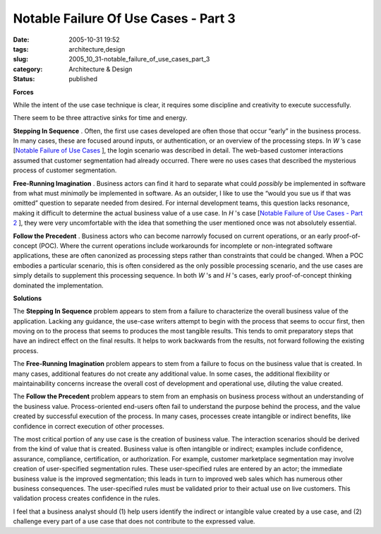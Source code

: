 Notable Failure Of Use Cases - Part 3
=====================================

:date: 2005-10-31 19:52
:tags: architecture,design
:slug: 2005_10_31-notable_failure_of_use_cases_part_3
:category: Architecture & Design
:status: published





**Forces** 

While
the intent of the use case technique is clear, it requires some discipline and
creativity to execute
successfully.



There seem to be three
attractive sinks for time and
energy.



**Stepping In Sequence** .  Often, the first use cases
developed are often those that occur “early” in the business
process.  In many cases, these are focused around inputs, or authentication, or
an overview of the processing steps.  In
*W* ’s
case [`Notable Failure of Use Cases <{filename}/blog/2005/10/2005_10_26-notable_failure_of_use_cases.rst>`_ ], the login scenario was described in
detail.  The web-based customer interactions assumed that customer segmentation
had already occurred.  There were no uses cases that described the mysterious
process of customer
segmentation.



**Free-Running Imagination** .  Business actors can find it hard
to separate what could
*possibly* 
be implemented in software from what must
*minimally* 
be implemented in software.  As an outsider, I like to use the “would you
sue us if that was omitted” question to separate needed from desired.  For
internal development teams, this question lacks resonance, making it difficult
to determine the actual business value of a use case.  In
*H* 's
case [`Notable Failure of Use Cases - Part 2 <{filename}/blog/2005/10/2005_10_28-notable_failure_of_use_cases_part_2.rst>`_ ], they were very uncomfortable with the
idea that something the user mentioned once was not absolutely
essential.



**Follow the Precedent** .  Business actors who can become
narrowly focused on current operations, or an early proof-of-concept (POC). 
Where the current operations include workarounds for incomplete or
non-integrated software applications, these are often canonized as processing
steps rather than constraints that could be changed.  When a POC embodies a
particular scenario, this is often considered as the only possible processing
scenario, and the use cases are simply details to supplement this processing
sequence.  In both
*W* 's
and
*H* 's
cases, early proof-of-concept thinking dominated the
implementation.



**Solutions** 

The
**Stepping In Sequence**  problem appears to stem from a
failure to characterize the overall business value of the application.  Lacking
any guidance, the use-case writers attempt to begin with the process that seems
to occur first, then moving on to the process that seems to produces the most
tangible results.  This tends to omit preparatory steps that have an indirect
effect on the final results.  It helps to work backwards from the results, not
forward following the existing
process.



The
**Free-Running Imagination**  problem appears to stem from a
failure to focus on the business value that is created.  In many cases,
additional features do not create any additional value.  In some cases, the
additional flexibility or maintainability concerns increase the overall cost of
development and operational use, diluting the value
created.



The
**Follow the Precedent**  problem appears to stem from an
emphasis on business process without an understanding of the business value. 
Process-oriented end-users often fail to understand the purpose behind the
process, and the value created by successful execution of the process.  In many
cases, processes create intangible or indirect benefits, like confidence in
correct execution of other
processes.



The most critical portion of
any use case is the creation of business value.  The interaction scenarios
should be derived from the kind of value that is created.  Business value is
often intangible or indirect; examples include confidence, assurance,
compliance, certification, or authorization. For example, customer marketplace
segmentation may involve creation of user-specified segmentation rules.  These
user-specified rules are entered by an actor; the immediate business value is
the improved segmentation; this leads in turn to improved web sales which has
numerous other business consequences.  The user-specified rules must be
validated prior to their actual use on live customers.  This validation process
creates confidence in the rules.



I feel
that a business analyst should (1) help users identify the indirect or
intangible value created by a use case, and (2) challenge every part of a use
case that does not contribute to the expressed value.








